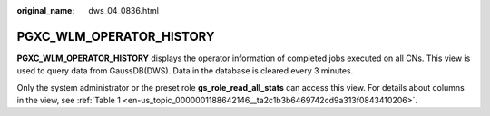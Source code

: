 :original_name: dws_04_0836.html

.. _dws_04_0836:

PGXC_WLM_OPERATOR_HISTORY
=========================

**PGXC_WLM_OPERATOR_HISTORY** displays the operator information of completed jobs executed on all CNs. This view is used to query data from GaussDB(DWS). Data in the database is cleared every 3 minutes.

Only the system administrator or the preset role **gs_role_read_all_stats** can access this view. For details about columns in the view, see :ref:`Table 1 <en-us_topic_0000001188642146__ta2c1b3b6469742cd9a313f0843410206>`.
